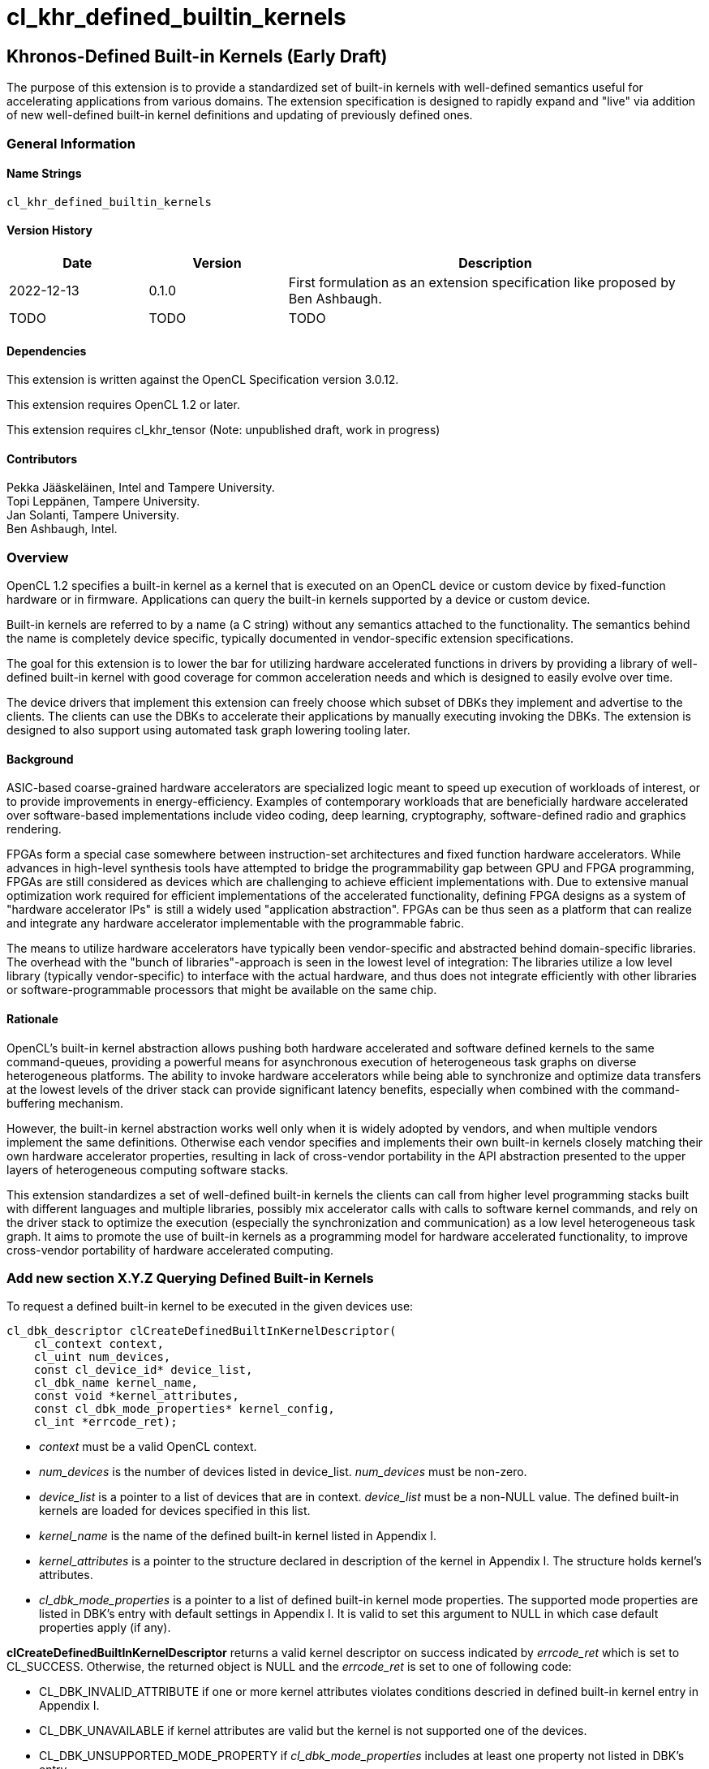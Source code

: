 // Copyright 2018-2022 The Khronos Group. This work is licensed under a
// Creative Commons Attribution 4.0 International License; see
// http://creativecommons.org/licenses/by/4.0/
= cl_khr_defined_builtin_kernels =

:source-highlighter: coderay

[[cl_khr_defined_builtin_kernels]]
== Khronos-Defined Built-in Kernels (Early Draft)

The purpose of this extension is to provide a standardized set of built-in
kernels with well-defined semantics useful for accelerating applications
from various domains.  The extension specification is designed to rapidly
expand and "live" via addition of new well-defined built-in kernel
definitions and updating of previously defined ones.

=== General Information

==== Name Strings

`cl_khr_defined_builtin_kernels`

==== Version History

[cols="1,1,3",options="header",]
|====
| *Date*     | *Version* | *Description*
| 2022-12-13 | 0.1.0     | First formulation as an extension specification like proposed by Ben Ashbaugh.
| TODO       | TODO      | TODO
|====

==== Dependencies

This extension is written against the OpenCL Specification version 3.0.12.

This extension requires OpenCL 1.2 or later.

This extension requires cl_khr_tensor (Note: unpublished draft, work in progress)

==== Contributors

Pekka Jääskeläinen, Intel and Tampere University. +
Topi Leppänen, Tampere University. +
Jan Solanti, Tampere University. +
Ben Ashbaugh, Intel. +

=== Overview

OpenCL 1.2 specifies a built-in kernel as a kernel that is executed on
an OpenCL device or custom device by fixed-function hardware or in firmware.
Applications can query the built-in kernels supported by a device or custom
device.

Built-in kernels are referred to by a name (a C string) without any
semantics attached to the functionality. The semantics behind the name
is completely device specific, typically documented in vendor-specific
extension specifications.

The goal for this extension is to lower the bar for utilizing hardware
accelerated functions in drivers by providing a library of
well-defined built-in kernel with good coverage for common acceleration needs
and which is designed to easily evolve over time.

The device drivers that implement this extension can freely choose which
subset of DBKs they implement and advertise to the clients. The
clients can use the DBKs to accelerate their applications by manually
executing invoking the DBKs. The extension is designed to also support using
automated task graph lowering tooling later.

==== Background

ASIC-based coarse-grained hardware accelerators are specialized logic meant to
speed up execution of workloads of interest, or to provide improvements in
energy-efficiency. Examples of contemporary workloads that are beneficially hardware
accelerated over software-based implementations include video coding, deep learning,
cryptography, software-defined radio and graphics rendering.

FPGAs form a special case somewhere between instruction-set architectures and fixed
function hardware accelerators. While advances in high-level synthesis tools
have attempted to bridge the programmability gap between GPU and FPGA programming,
FPGAs are still considered as devices which are challenging to achieve efficient
implementations with. Due to extensive manual optimization work required for efficient
implementations of the accelerated functionality, defining FPGA designs as
a system of "hardware accelerator IPs" is still a widely used "application abstraction".
FPGAs can be thus seen as a platform that can realize and integrate any
hardware accelerator implementable with the programmable fabric.

The means to utilize hardware accelerators have typically been
vendor-specific and abstracted behind domain-specific libraries.
The overhead with the "bunch of libraries"-approach is seen in the lowest level
of integration: The libraries utilize a low level library (typically
vendor-specific) to interface with the actual hardware, and thus does not
integrate efficiently with other libraries or software-programmable processors
that might be available on the same chip.

==== Rationale

OpenCL's built-in kernel abstraction allows pushing both hardware
accelerated and software defined kernels to the same command-queues,
providing a powerful means for asynchronous execution of heterogeneous
task graphs on diverse heterogeneous platforms. The ability to invoke hardware
accelerators while being able to synchronize and optimize data transfers at
the lowest levels of the driver stack can provide significant latency benefits,
especially when combined with the command-buffering mechanism.

However, the built-in kernel abstraction works well only when it is widely adopted by
vendors, and when multiple vendors implement the same definitions. Otherwise
each vendor specifies and implements their own built-in kernels closely matching their
own hardware accelerator properties, resulting in lack of cross-vendor
portability in the API abstraction presented to the upper layers of
heterogeneous computing software stacks.

This extension standardizes a set of well-defined built-in kernels the clients can
call from higher level programming stacks built with different languages
and multiple libraries, possibly mix accelerator calls with calls to software kernel
commands, and rely on the driver stack to optimize the execution (especially
the synchronization and communication) as a low level heterogeneous task graph.
It aims to promote the use of built-in kernels as a programming model for hardware accelerated
functionality, to improve cross-vendor portability of hardware accelerated computing.


=== Add new section X.Y.Z Querying Defined Built-in Kernels

To request a defined built-in kernel to be executed in the given
devices use:

[source,c]
----
cl_dbk_descriptor clCreateDefinedBuiltInKernelDescriptor(
    cl_context context,
    cl_uint num_devices,
    const cl_device_id* device_list,
    cl_dbk_name kernel_name,
    const void *kernel_attributes,
    const cl_dbk_mode_properties* kernel_config,
    cl_int *errcode_ret);
----

* _context_ must be a valid OpenCL context.

* _num_devices_ is the number of devices listed in
  device_list. _num_devices_ must be non-zero.

* _device_list_ is a pointer to a list of devices that are in
  context. _device_list_ must be a non-NULL value. The defined built-in kernels
  are loaded for devices specified in this list.

* _kernel_name_ is the name of the defined built-in kernel listed in Appendix I.

* _kernel_attributes_ is a pointer to the structure declared in
  description of the kernel in Appendix I. The structure holds
  kernel's attributes.

* _cl_dbk_mode_properties_ is a pointer to a list of defined built-in
  kernel mode properties. The supported mode properties are listed in
  DBK's entry with default settings in Appendix I. It is valid to set
  this argument to NULL in which case default properties apply (if
  any).

*clCreateDefinedBuiltInKernelDescriptor* returns a valid kernel
descriptor on success indicated by _errcode_ret_ which is set to
CL_SUCCESS. Otherwise, the returned object is NULL and the
_errcode_ret_ is set to one of following code:

* CL_DBK_INVALID_ATTRIBUTE if one or more kernel attributes violates
  conditions descried in defined built-in kernel entry in Appendix I.

* CL_DBK_UNAVAILABLE if kernel attributes are valid but the
  kernel is not supported one of the devices.

* CL_DBK_UNSUPPORTED_MODE_PROPERTY if _cl_dbk_mode_properties_ includes
  at least one property not listed in DBK's entry.

* CL_DBK_UNMET_MAX_RELATIVE_ERROR if the DBK is available but does not
  meet the requested constraint set by
  CL_DBK_PROPERTY_MAX_RELATIVE_ERROR property.

* TODO: other error cases.


[cols="2,1,2",stripes=odd]
|===
| *DBK Mode Property* | *Property Value* | *Description*

| CL_DBK_PROPERTY_MAX_RELATIVE_ERROR | float

a| Request a DBK whose maximum relative error is bounded by the given
value measured in ULPs.

| CL_DBK_PROPERTY_NON_DETERMINISTIC | cl_bool

a| Allow results of the kernel to be non-reproducible. This allows
implementation to switch algorithm of the kernel on each launch for
possibly better performance.
// Idea from https://pytorch.org/docs/stable/notes/randomness.html#cuda-convolution-benchmarking

| ... | -
a|
Ideas:

* accumulation with saturation.
* Finite math only.
* Flush denormals to zero.
* data layout preferences (NHWC for convolution).
|===

=== Add new function to 5.8.1 Creating Program Objects

To create a program with a set of defined built-in kernel use:

[source,c]
----
cl_program clCreateProgramWithDefinedKernels(
    cl_context context,
    size_t num_kernel_desc,
    const void* kernel_desc_list,
    cl_int* errcode_ret);
----

* _context_ must be a valid OpenCL context.

* _num_kernel_desc_ is the number of kernel descriptors.

* _kernel_desc_list_ is the array of valid
  cl_dbk_descriptor objects. The array length must be at
  least _num_kernel_desc_. The kernel descriptors must be created on
  the same context.

*clCreateProgramWithDefinedKernels* returns a valid program on success
indicated by _errcode_ret_ which is set to CL_SUCCESS. Otherwise, the
returned object is NULL and the _errcode_ret_ is set to one of
following code:

* TODO.

=== Add new function to 5.9.1 Creating Kernel Objects

To get a kernel handle for a defined built-in kernel in a program use:

[source,c]
----
cl_kernel clCreateDefinedBuiltInKernel(
    cl_program program,
    cl_dbk_descriptor kernel_desc,
    cl_int* errcode_ret);
----

* _program_ is a program object with a successfully built executable.

* _kernel_desc_ is a defined built-in kernel descriptor in the program.

* _errcode_ret_ will return an appropriate error code. If errcode_ret is
  NULL, no error code is returned.

*clCreateDefinedBuiltInKernel* returns a valid non-zero kernel object
 and errcode_ret is set to CL_SUCCESS if the kernel object is created
 successfully. Otherwise, it returns a NULL value with one of the
 following error values returned in _errcode_ret_:

* TODO.


=== Add new appendix "Appendix I - Defined Built-in Kernels" to OpenCL API Specification

This chapter describes standard defined built-in kernels (DBK) with
well-defined semantics. A conformant devices can report to
availability of the built-in kernels listed in this section with
`clCreateDefinedBuiltInKernelDescriptor` call. The availability of a
DBK is determined from the arguments passed to the
`clCreateDefinedBuiltInKernelDescriptor` and unavailability of a DBK
is indicated by CL_DBK_UNAVAILABLE error code.

The general client-side abstraction of the DBKs is similar to a call
to a C function of which implementation is hidden. The device driver
can invoke one or more physical hardware accelerators combined with
firmware to implement the semantics as efficiently as possible.

It is the driver's responsibility to handle efficient synchronization and communication
to the hardware accelerator, the internal accelerator state management and resource sharing
across multiple OpenCL contexts.

Identical DBKs with identical inputs, are not guaranteed to produce
identical results:

* across vendors,

* across driver versions and

* across devices.

Otherwise, identical results are produced unless:

* otherwise stated in DBK's description or

* the DBK has CL_DBK_PROPERTY_NON_DETERMINISTIC property set to true.

Two DKBs are considered identical if their descriptors are created
using identical kernel name, kernel attribute and kernel mode property
arguments.

==== Standard Defined Built-in Kernels ====

The following list of recognized defined built-in kernels. It is
expected to grow and update while preserving backwards compatibility.

Each defined built-in kernel entry is organized as followed:

* *Name*: Name of the defined built-in kernel (an enumeration).

* *Kernel attributes*: The kernel attributes required for creating the
  defined built-in kernel via
  clCreateDefinedBuiltInKernelDescriptor. Attribute values are
  immutable.

* *Kernel arguments*: The kernel arguments.

* *Description*: The description of the kernel in detail.

* *Attribute validation rules*: Conditions of the kernel attribute for
  the kernel. Implementation must return CL_DBK_INVALID_ATTRIBUTE on
  clCreateDefinedBuiltInKernelDescriptor call if any of the conditions
  are violated.

* *Kernel mode properties*: List of kernel mode
   properties (cl_dbk_mode_properties) the kernel recognizes. The
   properties can be used to tweak certain implementation details and
   behaviors in the kernel execution. If a property not listed in the
   DBK entry is fed to clCreateDefinedBuiltInKernelDescriptor call,
   then implementation must return CL_DKB_UNSUPPORTED_MODE_PROPERTY.

[caption="Table A.I.1. "]
.Standard Built-in Kernels and Their Semantics. *The table has been populated with a small set of non-trivial example entries which are subject to change and the list to expand during drafting.*
|===
| Name: *khr_matmul_v1*
| *Kernel Attributes*
a|

Fields of the `cl_dkb_attributes_matmul_v1` structure:

. cl_tensor_desc_t A: Tensor description for input matrix A.
. cl_tensor_desc_t B: Tensor description for input matrix B.
. cl_tensor_desc_t R: Tensor description for output matrix C.
. cl_int transposeA: Non-zero transposes A matrix.
. cl_int transposeB: Non-zero transposes B matrix.
| *Kernel Arguments*
a|
. cl_tensor_t A: Matrix A (read only).
. cl_tensor_t B: Matrix B (read only).
. cl_tensor_t R: Output matrix. (write only).
| *Description*
a|
Performs (batched) matrix multiplication: `R = trans(A) * trans(B)`,
where `A`, `B` and `R` are tensors with at least rank two. The
`trans()` is a configurable transpose operation.

Last two dimensions of the tensors are treated as operands to the
matric multiplication and rest of the dimensions are treated as batch
dimensions.

Operations of the matrix muliplication are performed in the precision
of the `elementof\(R)`.

If an overflow occurs in the accumulation of the products, then `R`
tensor's result will be undefined.

| *Attribute validation rules*
a|

* `rankof(A) == rankof(B) >= 2`.
* Let `shapeof(A~t~) == (b..., m, k)` and `shapeof(B~t~) = (b..., k,
  n)` of tensors `A` and `B`, respectively, after possible tranposing.
  `shapeof\(R)` must be `(b..., m, n)`.
* `elementof(A) == elementof(B)`
* `elemkindof\(R) == elemkindof(A)`
* `elementof\(R) == elementof(A)` or `elementof(A)` is promotable to
  `elementof\(R)` without loss of meaning.
// E.g. cl_int -> cl_uint: loses negative values
| *Kernel mode properties*
a|
This DBK accepts the following properties:

* CL_DBK_PROPERTY_MAX_RELATIVE_ERROR: Unset property defaults to positive infinity.
|
| Name: *khr_leaky_relu_v1*
| *Kernel Attributes*
a|
Fields of the `cl_dbk_leaky_relu_v1` structure:
. cl_tensor_desc_t in: Input tensor description.
. cl_tensor_desc_t out: Output tensor description.
. cl_float alpha: Coefficient of leakage.
| *Kernel arguments*
a|
. cl_tensor_t in: The input tensor.
. cl_tensor_t out: The output tensor.
| *Description*
a|
Applies operation `alpha * x if x < 0 else x` on all
elements of the `in` tensor.

If target device does not support denormals, then `alpha` is flushed
to zero before the operation is applied.

| *Kernel mode properties*
| N/A
| *Attribute validation rules*
a|
* `shapeof(in) == shapeof(out)`
* `elementof(in) == elementof(out)`
* `alpha` must be a finite value.
|===

==== Launching DBKs from the Device Side ====

DBKs are primarily meant to be launched as kernel commands via
host-side command queues.  Optionally, they can be callable from
device-side via `enqueue_kernel`:

TBC. This probably needs device-side function corresponding to
clCreateDefinedBuiltInKernelDescriptor.

==== Sample Code ====

[source,c]
----
// TBD. Similarly in cl_qcom_ml_ops, tensors have type
// (cl_channel_type) and a number of dimensions (rank) and dimension
// sizes (shape). Difference over the cl_qcom_ml_ops is that the rank is
// "unlimited".
cl_tensor_desc_t lhs_tensor_desc = TBD;
cl_tensor_desc_t rhs_tensor_desc = TBD;
cl_tensor_desc_t res_tensor_desc = TBD;

cl_dkb_attributes_matmul_v1 matmul_attrs = {
  lhs_tensor_desc, rhs_tensor_desc, res_tensor_desc,
  1, 0 // = Transpose lhs tensor
}

cl_dbk_mode_properties matmul_props = {
  // Request a matmul implementation that meets this precision.
  CL_DBK_PROPERTY_MAX_RELATIVE_ERROR, 100, // in ULPs.
}

cl_uint err;
std::vector<cl_dbk_descriptor> kernel_descriptions;
cl_dbk_descriptor matmul_desc =
  clCreateDefinedBuiltInKernelDescriptor(
  context, num_devices, device_list,
  CL_DBK_MATMUL_V1, &matmul_attrs, &matmul_props, &err);

} else if (err == CL_DBK_UNAVAILABLE) {
  // Kernel attributes are valid but the kernel is not supported in at least
  // one of the devices.
} else if (err == CL_DBK_UNMET_MAX_RELATIVE_ERROR) {
  // E.g. Kernel is supported but is not precise enough.
} else if (err == CL_DBK_UNSUPPORTED_MODE_PROPERTY) {
  // cl_dbk_mode_properties has a property not listed in the description of the
  // defined built-in kernel.
} else
  kernel_descriptions.push_back(matmul_desc);

...

cl_program dbk_lib = clCreateProgramWithDefinedBuiltInKernels(
  context, kernel_descriptions.size(), kernel_descriptors.data(), err);

...

cl_kernel matmul_kernel = clCreateDefinedBuiltinKernel(
  dkb_lib, matmul_desc, err);

// TBD: allocate space for tensors. Perhaps like cl_qcom_ml_ops: query
// tensor sizes after the final program has been created or after
// command buffer (with DBKs within) is finalized. Implementation
// determines the optimal data layout (opaque to the application) for
// the tensors based on their usage.  Application uses the tensor
// sizes to create cl_mem buffers which are bound to the tensors.
cl_tensor_t lhs_tensor = TBD;
cl_tensor_t rhs_tensor = TBD;
cl_tensor_t res_tensor = TBD;

// Transfer data to input tensors

clSetKernelArg(matmul_kernel, 0, sizeof(cl_tensor_t), &lhs_tensor);
clSetKernelArg(matmul_kernel, 1, sizeof(cl_tensor_t), &rhs_tensor);
clSetKernelArg(matmul_kernel, 2, sizeof(cl_tensor_t), &res_tensor);

clEnqueueNDRangeKernel(cmd_q, matmul_kernel, 0, NULL, NULL, NULL, 0, NULL, NULL);
----

=== Open questions

. Should we enable launching DBKs from the device side without requiring device-side enqueue? The main problem is those with NDRange as they are not simple single-WI helper functions.
+
--
*UNRESOLVED*

--

. Should the NDRange be used at all in DBKs? It feels sort of unnatural as typically the NDRange is used to imply SPMD parallelism while the hardware/firmware is free to choose whatever parallelism degree to implement the function. On the other hand, similar applies to software kernel launches as the work-items can be executed serially if adhering to barrier semantics.
+
--
*UNRESOLVED*

--

. Different accelerators prefer different channel orders (NHWC vs. NCHW...) for the processed data. Should the channel order be passed as a DBK argument (like in the example GEMM's row/column order) or is it better to have different DBK variations for each?
+
--
*UNRESOLVED*

--

. How to denote preference? Some of the DBKs are more efficient on a given device as they map more naturally to the underlying HW accelerator, but the slower variations (for example, with unoptimal channel order in NN accelerators) might be still beneficially accelerated.
+
--
*UNRESOLVED*

--

. Since the defined built-in kernel concept is basically just a C-like API inside another API, should it be made more generic and thus directly usable for SYCL and Vulkan as well?
+
--
*UNRESOLVED*

--
